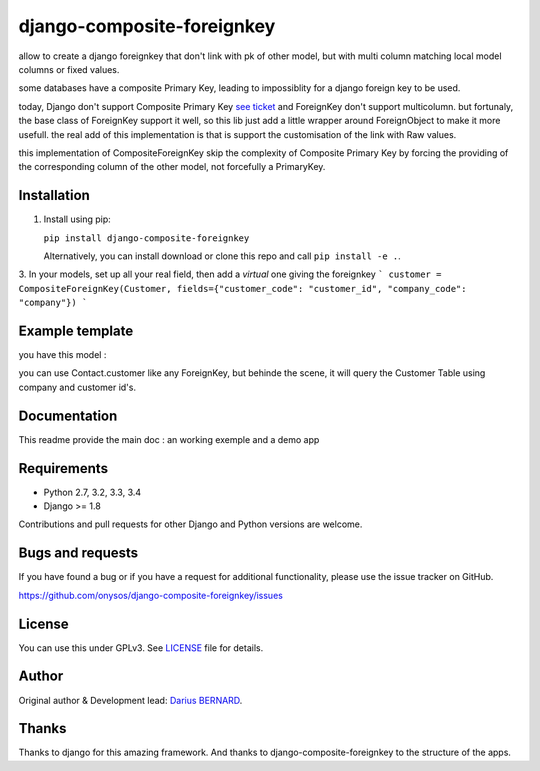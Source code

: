 ===========================
django-composite-foreignkey
===========================



allow to create a django foreignkey that don't link with pk of other model, but with multi column matching local model columns or fixed values.


.. image:: https://img.shields.io/travis/onysos/django-composite-foreignkey/master.svg
    :target: https://travis-ci.org/onysos/django-composite-foreignkey

.. image:: https://img.shields.io/coveralls/onysos/django-composite-foreignkey/master.svg
  :target: https://coveralls.io/r/onysos/django-composite-foreignkey?branch=master

.. image:: https://img.shields.io/pypi/v/django-composite-foreignkey.svg
    :target: https://pypi.python.org/pypi/django-composite-foreignkey
    :alt: Latest PyPI version

.. image:: https://img.shields.io/pypi/dm/django-composite-foreignkey.svg
    :target: https://pypi.python.org/pypi/django-composite-foreignkey
    :alt: Number of PyPI downloads per month

some databases have a composite Primary Key, leading to impossiblity for a django foreign key to be used.

today, Django don't support Composite Primary Key `see ticket <https://code.djangoproject.com/wiki/MultipleColumnPrimaryKeys>`_ and ForeignKey don't support multicolumn.
but fortunaly, the base class of ForeignKey support it well, so this lib just add a little wrapper around ForeignObject to make it more usefull.
the real add of this implementation is that is support the customisation of the link with Raw values.

this implementation of CompositeForeignKey skip the complexity of Composite Primary Key by forcing the providing of the corresponding column of the other model, not forcefully a PrimaryKey.

Installation
------------

1. Install using pip:

   ``pip install django-composite-foreignkey``

   Alternatively, you can install download or clone this repo and call ``pip install -e .``.

3. In your models, set up all your real field, then add a `virtual` one giving the foreignkey
```
customer = CompositeForeignKey(Customer, fields={"customer_code": "customer_id", "company_code": "company"})
```


Example template
----------------


you have this model :

.. code: python


    class Customer(models.Model):

        company = models.IntegerField()
        customer_id = models.IntegerField()
        name = models.CharField(max_length=255)
        address = CompositeForeignKey(Address, on_delete=CASCADE, to_fields={
            "tiers_id": "customer_id",
            "company": LocalFieldValue("company"),
            "type_tiers": RawFieldValue("C")
        })

        class Meta(object):
            unique_together = [
                ("company", "customer_id"),
            ]


    class Contact(models.Model):
        company_code = models.IntegerField()
        customer_code = models.IntegerField()
        surname = models.CharField(max_length=255)
        # virtual field
        customer = CompositeForeignKey(Customer, on_delete=CASCADE, related_name='contacts', to_fields={
            "customer_id": "customer_code",
            "company": "company_code"
        })


you can use Contact.customer like any ForeignKey, but behinde the scene, it will query the Customer Table using company and customer id's.


Documentation
-------------

This readme provide the main doc : an working exemple and a demo app


Requirements
------------

- Python 2.7, 3.2, 3.3, 3.4
- Django >= 1.8

Contributions and pull requests for other Django and Python versions are welcome.


Bugs and requests
-----------------

If you have found a bug or if you have a request for additional functionality, please use the issue tracker on GitHub.

https://github.com/onysos/django-composite-foreignkey/issues


License
-------

You can use this under GPLv3. See `LICENSE
<LICENSE>`_ file for details.


Author
------

Original author & Development lead: `Darius BERNARD <https://github.com/ornoone>`_.


Thanks
------

Thanks to django for this amazing framework. And thanks to django-composite-foreignkey to the structure of the apps.
